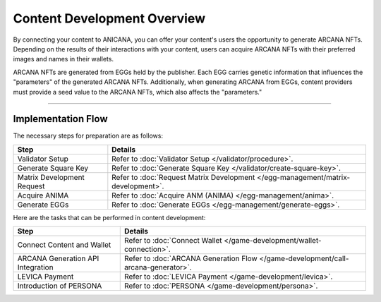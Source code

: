 ####################################
Content Development Overview
####################################

By connecting your content to ANICANA, you can offer your content's users the opportunity to generate ARCANA NFTs. Depending on the results of their interactions with your content, users can acquire ARCANA NFTs with their preferred images and names in their wallets.

ARCANA NFTs are generated from EGGs held by the publisher. Each EGG carries genetic information that influences the "parameters" of the generated ARCANA NFTs. Additionally, when generating ARCANA from EGGs, content providers must provide a seed value to the ARCANA NFTs, which also affects the "parameters."

-----------------------------------------------------------------------------------

Implementation Flow
=======================================

The necessary steps for preparation are as follows:

.. csv-table::
    :header-rows: 1
    :align: center

    "Step", "Details"
    "Validator Setup", "Refer to :doc:`Validator Setup </validator/procedure>`."
    "Generate Square Key", "Refer to :doc:`Generate Square Key </validator/create-square-key>`."
    "Matrix Development Request", "Refer to :doc:`Request Matrix Development </egg-management/matrix-development>`."
    "Acquire ANIMA", "Refer to :doc:`Acquire ANM (ANIMA) </egg-management/anima>`."
    "Generate EGGs", "Refer to :doc:`Generate EGGs </egg-management/generate-eggs>`."


Here are the tasks that can be performed in content development:

.. csv-table::
    :header-rows: 1
    :align: center

    "Step", "Details"
    "Connect Content and Wallet", "Refer to :doc:`Connect Wallet </game-development/wallet-connection>`."
    "ARCANA Generation API Integration", "Refer to :doc:`ARCANA Generation Flow </game-development/call-arcana-generator>`."
    "LEVICA Payment", "Refer to :doc:`LEVICA Payment </game-development/levica>`."
    "Introduction of PERSONA", "Refer to :doc:`PERSONA </game-development/persona>`."